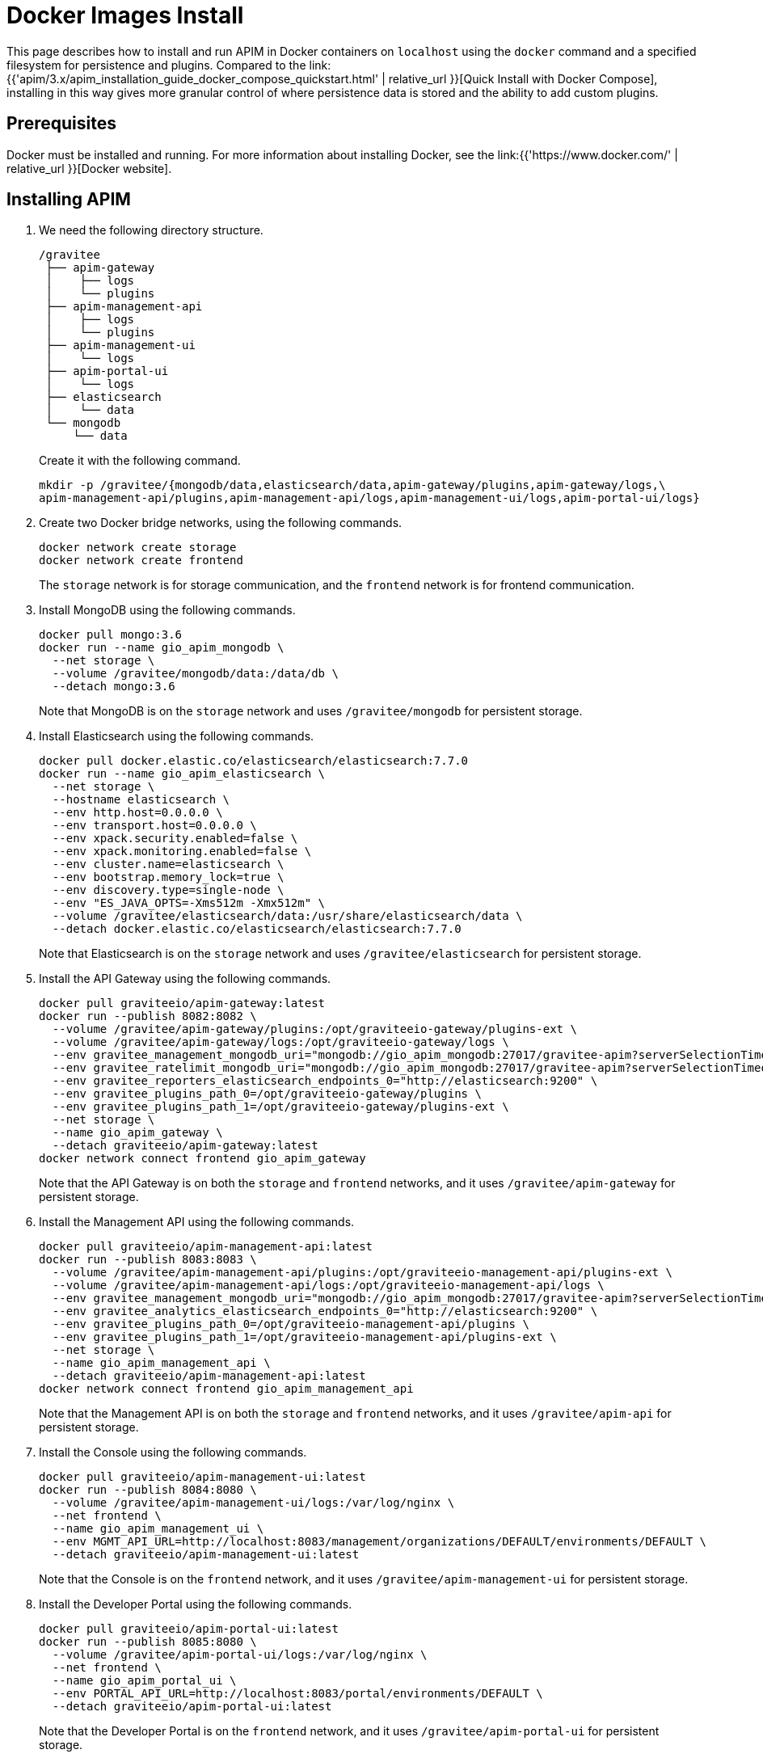 = Docker Images Install
:page-sidebar: apim_3_x_sidebar
:page-permalink: apim/3.x/apim_installation_guide_docker_images.html
:page-folder: apim/installation-guide/docker
:page-layout: apim3x
:page-description: Gravitee.io API Management - Installation Guide - Docker - Images
:page-keywords: Gravitee.io, API Management, apim, guide, manual, docker, images, linux
:page-liquid:
:table-caption!:

This page describes how to install and run APIM in Docker containers on `localhost` using the `docker` command and a specified filesystem for persistence and plugins. Compared to the link:{{'apim/3.x/apim_installation_guide_docker_compose_quickstart.html' | relative_url }}[Quick Install with Docker Compose], installing in this way gives more granular control of where persistence data is stored and the ability to add custom plugins.

== Prerequisites

Docker must be installed and running. For more information about installing Docker, see the link:{{'https://www.docker.com/' | relative_url }}[Docker website].

== Installing APIM

1. We need the following directory structure.
+
[code]
----
/gravitee
 ├── apim-gateway
 │    ├── logs
 │    └── plugins
 ├── apim-management-api
 │    ├── logs
 │    └── plugins
 ├── apim-management-ui
 │    └── logs
 ├── apim-portal-ui
 │    └── logs
 ├── elasticsearch
 │    └── data
 └── mongodb
     └── data
----
+
Create it with the following command.
+
[code,bash]
----
mkdir -p /gravitee/{mongodb/data,elasticsearch/data,apim-gateway/plugins,apim-gateway/logs,\
apim-management-api/plugins,apim-management-api/logs,apim-management-ui/logs,apim-portal-ui/logs}
----

2. Create two Docker bridge networks, using the following commands.
+
[source,bash]
----
docker network create storage
docker network create frontend
----
+
The `storage` network is for storage communication, and the `frontend` network is for frontend communication.

3. Install MongoDB using the following commands.
+
[source,bash]
----
docker pull mongo:3.6
docker run --name gio_apim_mongodb \
  --net storage \
  --volume /gravitee/mongodb/data:/data/db \
  --detach mongo:3.6
----
+
Note that MongoDB is on the `storage` network and uses `/gravitee/mongodb` for persistent storage.

4. Install Elasticsearch using the following commands.
+
[source,bash]
----
docker pull docker.elastic.co/elasticsearch/elasticsearch:7.7.0
docker run --name gio_apim_elasticsearch \
  --net storage \
  --hostname elasticsearch \
  --env http.host=0.0.0.0 \
  --env transport.host=0.0.0.0 \
  --env xpack.security.enabled=false \
  --env xpack.monitoring.enabled=false \
  --env cluster.name=elasticsearch \
  --env bootstrap.memory_lock=true \
  --env discovery.type=single-node \
  --env "ES_JAVA_OPTS=-Xms512m -Xmx512m" \
  --volume /gravitee/elasticsearch/data:/usr/share/elasticsearch/data \
  --detach docker.elastic.co/elasticsearch/elasticsearch:7.7.0
----
+
Note that Elasticsearch is on the `storage` network and uses `/gravitee/elasticsearch` for persistent storage.

5. Install the API Gateway using the following commands.
+
[source,bash]
----
docker pull graviteeio/apim-gateway:latest
docker run --publish 8082:8082 \
  --volume /gravitee/apim-gateway/plugins:/opt/graviteeio-gateway/plugins-ext \
  --volume /gravitee/apim-gateway/logs:/opt/graviteeio-gateway/logs \
  --env gravitee_management_mongodb_uri="mongodb://gio_apim_mongodb:27017/gravitee-apim?serverSelectionTimeoutMS=5000&connectTimeoutMS=5000&socketTimeoutMS=5000" \
  --env gravitee_ratelimit_mongodb_uri="mongodb://gio_apim_mongodb:27017/gravitee-apim?serverSelectionTimeoutMS=5000&connectTimeoutMS=5000&socketTimeoutMS=5000" \
  --env gravitee_reporters_elasticsearch_endpoints_0="http://elasticsearch:9200" \
  --env gravitee_plugins_path_0=/opt/graviteeio-gateway/plugins \
  --env gravitee_plugins_path_1=/opt/graviteeio-gateway/plugins-ext \
  --net storage \
  --name gio_apim_gateway \
  --detach graviteeio/apim-gateway:latest
docker network connect frontend gio_apim_gateway
----
+
Note that the API Gateway is on both the `storage` and `frontend` networks, and it uses `/gravitee/apim-gateway` for persistent storage. 

6. Install the Management API using the following commands.
+
[source,bash]
----
docker pull graviteeio/apim-management-api:latest
docker run --publish 8083:8083 \
  --volume /gravitee/apim-management-api/plugins:/opt/graviteeio-management-api/plugins-ext \
  --volume /gravitee/apim-management-api/logs:/opt/graviteeio-management-api/logs \
  --env gravitee_management_mongodb_uri="mongodb://gio_apim_mongodb:27017/gravitee-apim?serverSelectionTimeoutMS=5000&connectTimeoutMS=5000&socketTimeoutMS=5000" \
  --env gravitee_analytics_elasticsearch_endpoints_0="http://elasticsearch:9200" \
  --env gravitee_plugins_path_0=/opt/graviteeio-management-api/plugins \
  --env gravitee_plugins_path_1=/opt/graviteeio-management-api/plugins-ext \
  --net storage \
  --name gio_apim_management_api \
  --detach graviteeio/apim-management-api:latest
docker network connect frontend gio_apim_management_api
----
+
Note that the Management API is on both the `storage` and `frontend` networks, and it uses `/gravitee/apim-api` for persistent storage. 

7. Install the Console using the following commands.
+
[source,bash]
----
docker pull graviteeio/apim-management-ui:latest
docker run --publish 8084:8080 \
  --volume /gravitee/apim-management-ui/logs:/var/log/nginx \
  --net frontend \
  --name gio_apim_management_ui \
  --env MGMT_API_URL=http://localhost:8083/management/organizations/DEFAULT/environments/DEFAULT \
  --detach graviteeio/apim-management-ui:latest
----
+
Note that the Console is on the `frontend` network, and it uses `/gravitee/apim-management-ui` for persistent storage. 

8. Install the Developer Portal using the following commands.
+
[source,bash]
----
docker pull graviteeio/apim-portal-ui:latest
docker run --publish 8085:8080 \
  --volume /gravitee/apim-portal-ui/logs:/var/log/nginx \
  --net frontend \
  --name gio_apim_portal_ui \
  --env PORTAL_API_URL=http://localhost:8083/portal/environments/DEFAULT \
  --detach graviteeio/apim-portal-ui:latest
----
+
Note that the Developer Portal is on the `frontend` network, and it uses `/gravitee/apim-portal-ui` for persistent storage.

9. In your browser, go to `http://localhost:8084` to open the Console. You can log in with the Username `admin` and Password `admin`.
